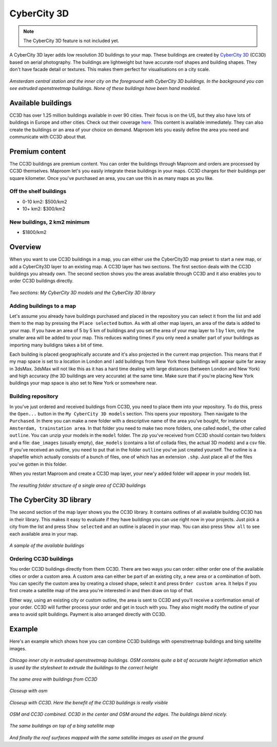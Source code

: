 CyberCity 3D
============

.. note:: The CyberCity 3D feature is not included yet.

A CyberCity 3D layer adds low resolution 3D buildings to your map. These buildings are created by `CyberCity 3D <http://www.cybercity3d.com/>`_ (CC3D) based on aerial photography. The buildings are lightweight but have accurate roof shapes and building shapes. They don't have facade detail or textures. This makes them perfect for visualisations on a city scale.

.. figure:: ..\_images\cc3d_amsterdam_overview.jpg

*Amsterdam central station and the inner city on the foreground with CyberCity 3D buildings. In the background you can see extruded openstreetmap buildings. None of these buildings have been hand modeled.*

Available buildings
-------------------

CC3D has over 1.25 million buildings available in over 90 cities. Their focus is on the US, but they also have lots of buildings in Europe and other cities. Check out their coverage `here <http://www.cybercity3d.com/3d-library>`_. This content is available immediately. They can also create the buildings or an area of your choice on demand. Maproom lets you easily define the area you need and communicate with CC3D about that.

Premium content
---------------

The CC3D buildings are premium content. You can order the buildings through Maproom and orders are processed by CC3D themselves. Maproom let's you easily integrate these buildings in your maps. CC3D charges for their buildings per square kilometer. Once you've purchased an area, you can use this in as many maps as you like.

Off the shelf buildings
^^^^^^^^^^^^^^^^^^^^^^^

* 0-10 km2: $500/km2
* 10+ km2: $300/km2

New buildings, 2 km2 minimum
^^^^^^^^^^^^^^^^^^^^^^^^^^^^

* $1800/km2

Overview
--------

When you want to use CC3D buildings in a map, you can either use the CyberCity3D map preset to start a new map, or add a CyberCity3D layer to an existing map. A CC3D layer has two sections. The first section deals with the CC3D buildings you already own. The second section shows you the areas available through CC3D and it also enables you to order CC3D buildings directly.

.. figure:: ..\_images\MPR_2016-12-02_2210.png

*Two sections: My CyberCity 3D models and the CyberCity 3D library*

Adding buildings to a map
^^^^^^^^^^^^^^^^^^^^^^^^^

Let's assume you already have buildings purchased and placed in the repository you can select it from the list and add them to the map by pressing the ``Place selected`` button. As with all other map layers, an area of the data is added to your map. If you have an area of 5 by 5 km of buildings and you set the area of your map layer to 1 by 1 km, only the smaller area will be added to your map. This reduces waiting times if you only need a smaller part of your buildings as importing many buildigns takes a bit of time.

Each building is placed geographically accurate and it's also projected in the current map projection. This means that if my map space is set to a location in London and I add buildings from New York these buildings will appear quite far away in 3dsMax. 3dsMax will not like this as it has a hard time dealing with large distances (between London and New York) and high accuracy (the 3D buildings are very accurate) at the same time. Make sure that if you're placing New York buildings your map space is also set to New York or somewhere near.

Building repository
^^^^^^^^^^^^^^^^^^^

In you've just ordered and received buildings from CC3D, you need to place them into your repository. To do this, press the ``Open...`` button in the ``My CyberCity 3D models`` section. This opens your repository. Then navigate to the ``Purchased``. In there you can make a new folder with a descriptive name of the area you've bought, for instance ``Amsterdam, trainstation area``. In that folder you need to make two more folders, one called ``model``, the other called ``outline``. You can unzip your models in the ``model`` folder. The zip you've received from CC3D should contain two folders and a file: ``dae_images`` (usually empty), ``dae_models`` (contains a list of collada files, the actual 3D models) and a csv file. If you've received an outline, you need to put that in the folder ``outline`` you've just created yourself. The outline is a shapefile which actually consists of a bunch of files, one of which has an extension ``.shp``. Just place all of the files you've gotten in this folder.

When you restart Maproom and create a CC3D map layer, your new'y added folder will appear in your models list.

.. figure:: ..\_images\MPR_2016-12-02_2209.png

*The resulting folder structure of a single area of CC3D buildings*

The CyberCity 3D library
------------------------

The second section of the map layer shows you the CC3D library. It contains outlines of all available building CC3D has in their library. This makes it easy to evaluate if they have buildings you can use right now in your projects. Just pick a city from the list and press ``Show selected`` and an outline is placed in your map. You can also press ``Show all`` to see each available area in your map.

.. figure:: ..\_images\MPR_2016-12-02_2211.png

*A sample of the available buildings*

Ordering CC3D buildings
^^^^^^^^^^^^^^^^^^^^^^^

You order CC3D buildings directly from them CC3D. There are two ways you can order: either order one of the available cities or order a custom area. A custom area can either be part of an existing city, a new area or a combination of both. You can specify the custom area by creating a closed shape, select it and press ``Order custom area``. It helps if you first create a satellite map of the area you're interested in and then draw on top of that. 

Either way, using an existing city or custom outline, the area is sent to CC3D and you'll receive a confirmation email of your order. CC3D will further process your order and get in touch with you. They also might modify the outline of your area to avoid split buildings. Payment is also arranged directly with CC3D.

Example
-------

Here's an example which shows how you can combine CC3D buildings with openstreetmap buildings and bing satellite images.

.. figure:: ..\_images\cc3d_chicago_center_osm.jpg

*Chicago inner city in extruded openstreetmap buildings. OSM contains quite a bit of accurate height information which is used by the stylesheet to extrude the buildings to the correct height*

.. figure:: ..\_images\cc3d_chicago_center_cc3d.jpg

*The same area with buildings from CC3D*

.. figure:: ..\_images\cc3d_chicago_close_osm.jpg

*Closeup with osm*

.. figure:: ..\_images\cc3d_chicago_close_cc3d.jpg

*Closeup with CC3D. Here the benefit of the CC3D buildings is really visible*

.. figure:: ..\_images\cc3d_chicago_center_combo.jpg

*OSM and CC3D combined. CC3D in the center and OSM around the edges. The buildings blend nicely.*

.. figure:: ..\_images\cc3d_chicago_combo_bing.jpg

*The same buildings on top of a bing satellite map*

.. figure:: ..\_images\cc3d_chicago_combo_roofs_bing.jpg

*And finally the roof surfaces mapped with the same satellite images as used on the ground*